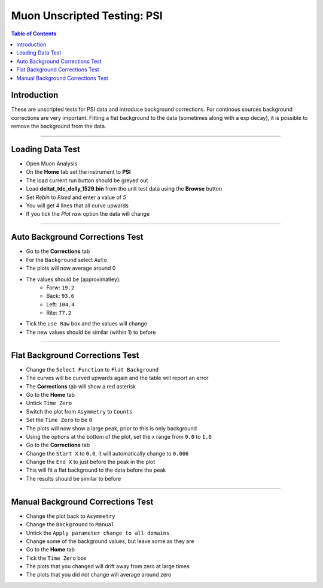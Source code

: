 .. _Muon_Analysis_PSI-ref:

Muon Unscripted Testing: PSI
============================

.. contents:: Table of Contents
    :local:

Introduction
------------

These are unscripted tests for PSI data and introduce background corrections.
For continous sources background corrections are very important.
Fitting a flat background to the data (sometimes along with a exp decay), it is possible to remove the background from the data.

------------------------------------

.. _psi_loading_test:

Loading Data Test
-----------------

- Open Muon Analysis
- On the **Home** tab set the instrument to **PSI**
- The load current run button should be greyed out
- Load **deltat_tdc_dolly_1529.bin** from the unit test data using the **Browse** button
- Set `Rebin` to `Fixed` and enter a value of `5`
- You will get 4 lines that all curve upwards
- If you tick the `Plot raw` option the data will change

------------------------------------

.. _psi_auto_test:

Auto Background Corrections Test
--------------------------------

- Go to the **Corrections** tab
- For the ``Background`` select ``Auto``
- The plots will now average around 0
- The values should be (approximatley):
	- Forw: ``19.2``
	- Back: ``93.6``
	- Left: ``104.4``
	- Rite: ``77.2``
- Tick the ``use Raw`` box and the values will change
- The new values should be similar (within 1) to before

------------------------------------

.. _psi_flat_test:

Flat Background Corrections Test
--------------------------------

- Change the ``Select Function`` to ``Flat Background``
- The curves will be curved upwards again and the table will report an error
- The **Corrections** tab will show a red asterisk
- Go to the **Home** tab
- Untick ``Time Zero``
- Switch the plot from ``Asymmetry`` to ``Counts``
- Set the ``Time Zero`` to be ``0``
- The plots will now show a large peak, prior to this is only background
- Using the options at the bottom of the plot, set the x range from ``0.0`` to ``1.0``
- Go to the **Corrections** tab
- Change the ``Start X`` to ``0.0``, it will automatically change to ``0.006``
- Change the ``End X`` to just before the peak in the plot
- This will fit a flat background to the data before the peak
- The results should be similar to before

------------------------------------

.. _psi_manual_test:

Manual Background Corrections Test
----------------------------------

- Change the plot back to ``Asymmetry``
- Change the ``Background`` to ``Manual``
- Untick the ``Apply parameter change to all domains``
- Change some of the background values, but leave some as they are
- Go to the **Home** tab
- Tick the ``Time Zero`` box
- The plots that you changed will drift away from zero at large times
- The plots that you did not change will average around zero
